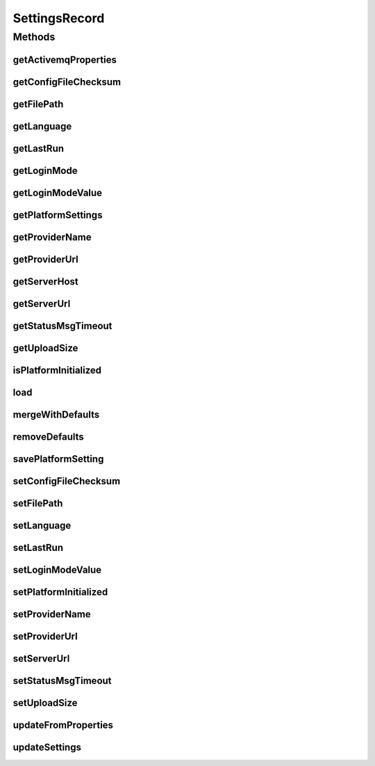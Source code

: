 .. java:import:: org.apache.commons.collections MapUtils

.. java:import:: org.codehaus.jackson.annotate JsonIgnore

.. java:import:: org.codehaus.jackson.annotate JsonIgnoreProperties

.. java:import:: org.ektorp.support TypeDiscriminator

.. java:import:: org.joda.time DateTime

.. java:import:: org.motechproject.commons.api MotechMapUtils

.. java:import:: org.motechproject.commons.couchdb.model MotechBaseDataObject

.. java:import:: org.motechproject.commons.date.util DateUtil

.. java:import:: org.motechproject.config.core.constants ConfigurationConstants

.. java:import:: java.io IOException

.. java:import:: java.security DigestInputStream

.. java:import:: java.util Arrays

.. java:import:: java.util Map

.. java:import:: java.util Objects

.. java:import:: java.util Properties

SettingsRecord
==============

.. java:package:: org.motechproject.server.config.domain
   :noindex:

.. java:type:: @TypeDiscriminator @JsonIgnoreProperties public class SettingsRecord extends MotechBaseDataObject implements MotechSettings

   Class for storing settings values

Methods
-------
getActivemqProperties
^^^^^^^^^^^^^^^^^^^^^

.. java:method:: @JsonIgnore @Override public Properties getActivemqProperties()
   :outertype: SettingsRecord

getConfigFileChecksum
^^^^^^^^^^^^^^^^^^^^^

.. java:method:: @Override public byte[] getConfigFileChecksum()
   :outertype: SettingsRecord

getFilePath
^^^^^^^^^^^

.. java:method:: @Override public String getFilePath()
   :outertype: SettingsRecord

getLanguage
^^^^^^^^^^^

.. java:method:: @JsonIgnore @Override public String getLanguage()
   :outertype: SettingsRecord

getLastRun
^^^^^^^^^^

.. java:method:: @Override public DateTime getLastRun()
   :outertype: SettingsRecord

getLoginMode
^^^^^^^^^^^^

.. java:method:: @JsonIgnore @Override public LoginMode getLoginMode()
   :outertype: SettingsRecord

getLoginModeValue
^^^^^^^^^^^^^^^^^

.. java:method:: @JsonIgnore public String getLoginModeValue()
   :outertype: SettingsRecord

getPlatformSettings
^^^^^^^^^^^^^^^^^^^

.. java:method:: @Override public Properties getPlatformSettings()
   :outertype: SettingsRecord

getProviderName
^^^^^^^^^^^^^^^

.. java:method:: @JsonIgnore @Override public String getProviderName()
   :outertype: SettingsRecord

getProviderUrl
^^^^^^^^^^^^^^

.. java:method:: @JsonIgnore @Override public String getProviderUrl()
   :outertype: SettingsRecord

getServerHost
^^^^^^^^^^^^^

.. java:method:: @JsonIgnore @Override public String getServerHost()
   :outertype: SettingsRecord

getServerUrl
^^^^^^^^^^^^

.. java:method:: @JsonIgnore @Override public String getServerUrl()
   :outertype: SettingsRecord

getStatusMsgTimeout
^^^^^^^^^^^^^^^^^^^

.. java:method:: @JsonIgnore @Override public String getStatusMsgTimeout()
   :outertype: SettingsRecord

getUploadSize
^^^^^^^^^^^^^

.. java:method:: @JsonIgnore @Override public String getUploadSize()
   :outertype: SettingsRecord

isPlatformInitialized
^^^^^^^^^^^^^^^^^^^^^

.. java:method:: @Override public boolean isPlatformInitialized()
   :outertype: SettingsRecord

load
^^^^

.. java:method:: @Override public synchronized void load(DigestInputStream dis) throws IOException
   :outertype: SettingsRecord

mergeWithDefaults
^^^^^^^^^^^^^^^^^

.. java:method:: public void mergeWithDefaults(Properties defaultConfig)
   :outertype: SettingsRecord

removeDefaults
^^^^^^^^^^^^^^

.. java:method:: public void removeDefaults(Properties defaultConfig)
   :outertype: SettingsRecord

savePlatformSetting
^^^^^^^^^^^^^^^^^^^

.. java:method:: @Override public void savePlatformSetting(String key, String value)
   :outertype: SettingsRecord

setConfigFileChecksum
^^^^^^^^^^^^^^^^^^^^^

.. java:method:: @Override public void setConfigFileChecksum(byte[] configFileChecksum)
   :outertype: SettingsRecord

setFilePath
^^^^^^^^^^^

.. java:method:: @Override public void setFilePath(String filePath)
   :outertype: SettingsRecord

setLanguage
^^^^^^^^^^^

.. java:method:: @Override public void setLanguage(String language)
   :outertype: SettingsRecord

setLastRun
^^^^^^^^^^

.. java:method:: @Override public void setLastRun(DateTime lastRun)
   :outertype: SettingsRecord

setLoginModeValue
^^^^^^^^^^^^^^^^^

.. java:method:: @Override public void setLoginModeValue(String loginMode)
   :outertype: SettingsRecord

setPlatformInitialized
^^^^^^^^^^^^^^^^^^^^^^

.. java:method:: @Override public void setPlatformInitialized(boolean platformInitialized)
   :outertype: SettingsRecord

setProviderName
^^^^^^^^^^^^^^^

.. java:method:: @Override public void setProviderName(String providerName)
   :outertype: SettingsRecord

setProviderUrl
^^^^^^^^^^^^^^

.. java:method:: @Override public void setProviderUrl(String providerUrl)
   :outertype: SettingsRecord

setServerUrl
^^^^^^^^^^^^

.. java:method:: @Override public void setServerUrl(String serverUrl)
   :outertype: SettingsRecord

setStatusMsgTimeout
^^^^^^^^^^^^^^^^^^^

.. java:method:: @Override public void setStatusMsgTimeout(String statusMsgTimeout)
   :outertype: SettingsRecord

setUploadSize
^^^^^^^^^^^^^

.. java:method:: @Override public void setUploadSize(String uploadSize)
   :outertype: SettingsRecord

updateFromProperties
^^^^^^^^^^^^^^^^^^^^

.. java:method:: @Override public void updateFromProperties(Properties props)
   :outertype: SettingsRecord

updateSettings
^^^^^^^^^^^^^^

.. java:method:: @Override public void updateSettings(SettingsRecord settingsRecord)
   :outertype: SettingsRecord

